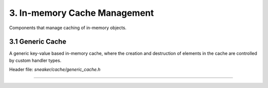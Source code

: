 *****************************
3. In-memory Cache Management
*****************************

Components that manage caching of in-memory objects.


3.1 Generic Cache
=================

A generic key-value based in-memory cache, where the creation and destruction of
elements in the cache are controlled by custom handler types.

Header file: `sneaker/cache/generic_cache.h`

.. cpp:class:: sneaker::cache::generic_cache<K, T, CreateHandler, DestroyHandler>
---------------------------------------------------------------------------------

  .. cpp:function:: explicit generic_cache(CreateHandler, DestroyHandler)
    :noindex:

    Constructor. Takes an instance of `CreationHandler`
    (signature `bool(*)(K, T*)`) and an instance of `DestroyHandler`
    (signature `bool(*)(K, T*)`). The creation handler is invoked every time an
    element is created or updated, and the destroy handler is invoked when an
    element is erased from the cache.

  .. cpp:function:: ~generic_cache()
    :noindex:

    Destructor. Upon invoked, all the values in the cache are destroyed by the
    destroy handler.

  .. cpp:function:: bool empty() const
    :noindex:

    Determines whether the cache has any elements. Returns `true` if the cache
    has any element, `false` otherwise.

  .. cpp:function:: size_t size() const
    :noindex:

    Gets the number of elements in the cache.

  .. cpp:function:: bool member(K) const
    :noindex:

    Determines if the value associated with the specified key is in the cache.
    Returns `true` if there is a value associated with the key in the cache,
    `false` otherwise.

  .. cpp:function:: bool get(K, T*)
    :noindex:

    Retrieves the element associated with the specified key in the cache.
    The first argument is the key, and the second argument is a pointer that is
    set to point to the value if found. If the key-value pair does not exist,
    it is automaticaly created. Returns `true` if the value is found, `false`
    otherwise.

  .. cpp:function:: bool put(K, bool=false)
    :noindex:

    Constructs the element with the specified key and stores it in the cache.
    The first argument specifies the key, and the second argument is a boolean
    value indicating whether to force update if the key-value pair already
    exists. If set to force update, then the existing key-value pair is
    destroyed and re-created. Returns a boolean indicating whether an update has
    occured.

  .. cpp:function: bool erase(K)
    :noindex:

    Erase the element associated with the specified key in the cache. The first
    argument is the key associated with the value that needs to be erased.
    Returns `true` is the key-value pair is erased, `false` otherwise.

  .. cpp:function: void clear()
    :noindex:

    Clears the cache by destroying all elements within.